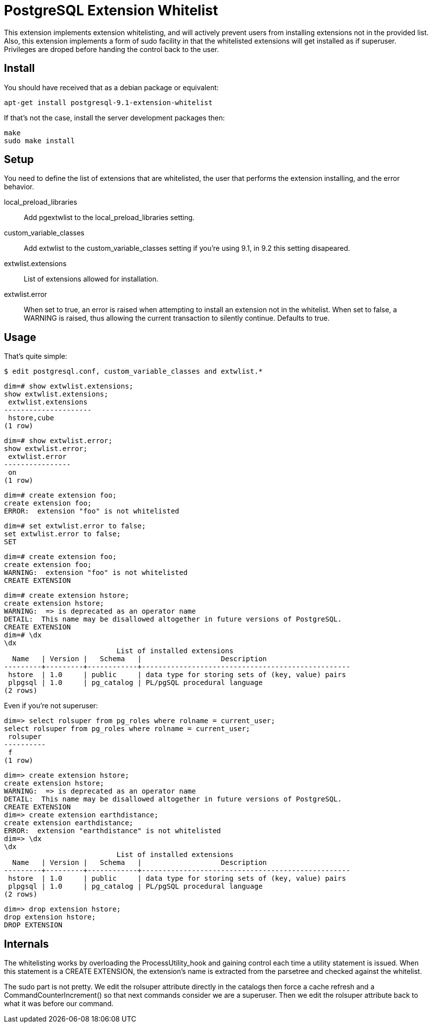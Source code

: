= PostgreSQL Extension Whitelist

This extension implements extension whitelisting, and will actively prevent
users from installing extensions not in the provided list. Also, this
extension implements a form of +sudo+ facility in that the whitelisted
extensions will get installed as if superuser. Privileges are droped before
handing the control back to the user.

== Install

You should have received that as a debian package or equivalent:

  apt-get install postgresql-9.1-extension-whitelist

If that's not the case, install the server development packages then:

  make
  sudo make install

== Setup

You need to define the list of extensions that are whitelisted, the user
that performs the extension installing, and the error behavior.

local_preload_libraries::

  Add +pgextwlist+ to the +local_preload_libraries+ setting.

custom_variable_classes::

  Add +extwlist+ to the +custom_variable_classes+ setting if you're using
  9.1, in 9.2 this setting disapeared.

extwlist.extensions::

  List of extensions allowed for installation.

extwlist.error::

  When set to +true+, an error is raised when attempting to install an
  extension not in the whitelist.  When set to +false+, a +WARNING+ is
  raised, thus allowing the current transaction to silently continue.
  Defaults to +true+.

== Usage

That's quite simple:

  $ edit postgresql.conf, custom_variable_classes and extwlist.*

  dim=# show extwlist.extensions;
  show extwlist.extensions;
   extwlist.extensions 
  ---------------------
   hstore,cube
  (1 row)
  
  dim=# show extwlist.error;
  show extwlist.error;
   extwlist.error 
  ----------------
   on
  (1 row)
  
  dim=# create extension foo;
  create extension foo;
  ERROR:  extension "foo" is not whitelisted
  
  dim=# set extwlist.error to false;
  set extwlist.error to false;
  SET
  
  dim=# create extension foo;
  create extension foo;
  WARNING:  extension "foo" is not whitelisted
  CREATE EXTENSION

  dim=# create extension hstore;
  create extension hstore;
  WARNING:  => is deprecated as an operator name
  DETAIL:  This name may be disallowed altogether in future versions of PostgreSQL.
  CREATE EXTENSION
  dim=# \dx
  \dx
                             List of installed extensions
    Name   | Version |   Schema   |                   Description                    
  ---------+---------+------------+--------------------------------------------------
   hstore  | 1.0     | public     | data type for storing sets of (key, value) pairs
   plpgsql | 1.0     | pg_catalog | PL/pgSQL procedural language
  (2 rows)

Even if you're not superuser:

  dim=> select rolsuper from pg_roles where rolname = current_user;
  select rolsuper from pg_roles where rolname = current_user;
   rolsuper 
  ----------
   f
  (1 row)
  
  dim=> create extension hstore;
  create extension hstore;
  WARNING:  => is deprecated as an operator name
  DETAIL:  This name may be disallowed altogether in future versions of PostgreSQL.
  CREATE EXTENSION
  dim=> create extension earthdistance;
  create extension earthdistance;
  ERROR:  extension "earthdistance" is not whitelisted
  dim=> \dx
  \dx
                             List of installed extensions
    Name   | Version |   Schema   |                   Description                    
  ---------+---------+------------+--------------------------------------------------
   hstore  | 1.0     | public     | data type for storing sets of (key, value) pairs
   plpgsql | 1.0     | pg_catalog | PL/pgSQL procedural language
  (2 rows)

  dim=> drop extension hstore;
  drop extension hstore;
  DROP EXTENSION
  
== Internals

The whitelisting works by overloading the +ProcessUtility_hook+ and gaining
control each time a utility statement is issued.  When this statement is a
CREATE EXTENSION, the extension's name is extracted from the +parsetree+ and
checked against the whitelist.

The +sudo+ part is not pretty. We edit the +rolsuper+ attribute directly in
the catalogs then force a cache refresh and a CommandCounterIncrement() so
that next commands consider we are a superuser.  Then we edit the rolsuper
attribute back to what it was before our command.
